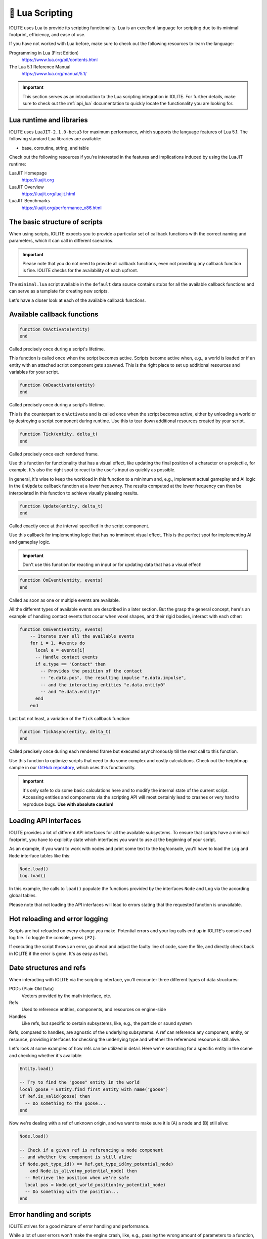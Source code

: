 .. _plugin_lua:

🌝 Lua Scripting
=================

IOLITE uses Lua to provide its scripting functionality. Lua is an excellent language for scripting due to its minimal footprint, efficiency, and ease of use.

If you have not worked with Lua before, make sure to check out the following resources to learn the language:

Programming in Lua (First Edition)
   https://www.lua.org/pil/contents.html
The Lua 5.1 Reference Manual
   https://www.lua.org/manual/5.1/

.. important:: This section serves as an introduction to the Lua scripting integration in IOLITE. For further details, make sure to check out the :ref:`api_lua` documentation to quickly locate the functionality you are looking for.

Lua runtime and libraries
-------------------------

IOLITE uses ``LuaJIT-2.1.0-beta3`` for maximum performance, which supports the language features of Lua 5.1. The following standard Lua libraries are available:

- base, coroutine, string, and table

Check out the following resources if you're interested in the features and implications induced by using the LuaJIT runtime:

LuaJIT Homepage
   https://luajit.org
LuaJIT Overview
   https://luajit.org/luajit.html
LuaJIT Benchmarks
   https://luajit.org/performance_x86.html

The basic structure of scripts
------------------------------

When using scripts, IOLITE expects you to provide a particular set of callback functions with the correct naming and parameters, which it can call in different scenarios.

.. important:: Please note that you do not need to provide all callback functions, even not providing any callback function is fine. IOLITE checks for the availability of each upfront.

The ``minimal.lua`` script available in the ``default`` data source contains stubs for all the available callback functions and can serve as a template for creating new scripts.

Let's have a closer look at each of the available callback functions.

Available callback functions
----------------------------

.. code-block:: lua

  function OnActivate(entity)
  end

Called precisely once during a script's lifetime.

This function is called once when the script becomes active. Scripts become active when, e.g., a world is loaded or if an entity with an attached script component gets spawned. This is the right place to set up additional resources and variables for your script.

.. code-block:: lua

  function OnDeactivate(entity)
  end

Called precisely once during a script's lifetime.

This is the counterpart to ``onActivate`` and is called once when the script becomes active, either by unloading a world or by destroying a script component during runtime. Use this to tear down additional resources created by your script.

.. code-block:: lua

  function Tick(entity, delta_t)
  end

Called precisely once each rendered frame.

Use this function for functionality that has a visual effect, like updating the final position of a character or a projectile, for example. It's also the right spot to react to the user's input as quickly as possible.

In general, it's wise to keep the workload in this function to a minimum and, e.g., implement actual gameplay and AI logic in the ``OnUpdate`` callback function at a lower frequency. The results computed at the lower frequency can then be interpolated in this function to achieve visually pleasing results.

.. code-block:: lua

  function Update(entity, delta_t)
  end

Called exactly once at the interval specified in the script component.

Use this callback for implementing logic that has no imminent visual effect. This is the perfect spot for implementing AI and gameplay logic.

.. important:: Don't use this function for reacting on input or for updating data that has a visual effect!

.. code-block:: lua

  function OnEvent(entity, events)
  end

Called as soon as one or multiple events are available.

All the different types of available events are described in a later section. But the grasp the general concept, here's an example of handling contact events that occur when voxel shapes, and their rigid bodies, interact with each other:

.. code-block:: lua

  function OnEvent(entity, events)
      -- Iterate over all the available events
      for i = 1, #events do
        local e = events[i]
        -- Handle contact events
        if e.type == "Contact" then
          -- Provides the position of the contact
          -- "e.data.pos", the resulting impulse "e.data.impulse", 
          -- and the interacting entities "e.data.entity0"
          -- and "e.data.entity1"
        end
      end

Last but not least, a variation of the ``Tick`` callback function:

.. code-block:: lua

  function TickAsync(entity, delta_t)
  end

Called precisely once during each rendered frame but executed asynchronously till the next call to this function.

Use this function to optimize scripts that need to do some complex and costly calculations. Check out the heightmap sample in our `GitHub repository <https://github.com/MissingDeadlines/iolite/tree/main/iolite_samples>`_, which uses this functionality. 

.. important:: It's only safe to do some basic calculations here and to modify the internal state of the current script. Accessing entities and components via the scripting API will most certainly lead to crashes or very hard to reproduce bugs. **Use with absolute caution!**

Loading API interfaces
----------------------

IOLITE provides a lot of different API interfaces for all the available subsystems. To ensure that scripts have a minimal footprint, you have to explicitly state which interfaces you want to use at the beginning of your script.

As an example, if you want to work with nodes and print some text to the log/console, you'll have to load the ``Log`` and ``Node`` interface tables like this:

.. code-block:: lua

  Node.load()
  Log.load()

In this example, the calls to ``load()`` populate the functions provided by the interfaces ``Node`` and ``Log`` via the according global tables.

Please note that not loading the API interfaces will lead to errors stating that the requested function is unavailable.

Hot reloading and error logging
-------------------------------

Scripts are hot-reloaded on every change you make. Potential errors and your log calls end up in IOLITE's console and log file. To toggle the console, press ``[F2]``.

If executing the script throws an error, go ahead and adjust the faulty line of code, save the file, and directly check back in IOLITE if the error is gone. It's as easy as that.

Date structures and refs
------------------------

When interacting with IOLITE via the scripting interface, you'll encounter three different types of data structures:

PODs (Plain Old Data)
   Vectors provided by the math interface, etc.
Refs
   Used to reference entities, components, and resources on engine-side
Handles
   Like refs, but specific to certain subsystems, like, e.g., the particle or sound system

Refs, compared to handles, are agnostic of the underlying subsystems. A ref can reference any component, entity, or resource, providing interfaces for checking the underlying type and whether the referenced resource is still alive.

Let's look at some examples of how refs can be utilized in detail. Here we're searching for a specific entity in the scene and checking whether it's available:

.. code-block:: lua

  Entity.load()

  -- Try to find the "goose" entity in the world
  local goose = Entity.find_first_entity_with_name("goose")
  if Ref.is_valid(goose) then
    -- Do something to the goose...
  end

Now we're dealing with a ref of unknown origin, and we want to make sure it is (A) a node and (B) still alive:

.. code-block:: lua

  Node.load()

  -- Check if a given ref is referencing a node component
  -- and whether the component is still alive
  if Node.get_type_id() == Ref.get_type_id(my_potential_node)
      and Node.is_alive(my_potential_node) then
    -- Retrieve the position when we're safe
    local pos = Node.get_world_position(my_potential_node)
    -- Do something with the position...
  end

Error handling and scripts
--------------------------

IOLITE strives for a good mixture of error handling and performance.

While a lot of user errors won't make the engine crash, like, e.g., passing the wrong amount of parameters to a function, there are certain cases where this behavior is expected, mostly related to interacting with resources and refs:

- Using the ref on an entity, component, or resource which is no longer alive. Make sure to only interact with alive resources using the ``is_alive`` function of the corresponding interface table
- Using an invalid ref to execute functions. Ensure you're always using valid refs using ``Ref.is_valid(ref_in_requestion)``
  
Going further
-------------

Our GitHub repository houses a couple of `Lua-based samples <https://github.com/MissingDeadlines/iolite/tree/main/iolite_samples>`_ which serve as an excellent reference and starting point. Otherwise, header over to the :ref:`api_lua` documentation to quickly locate the functionality you are looking for.